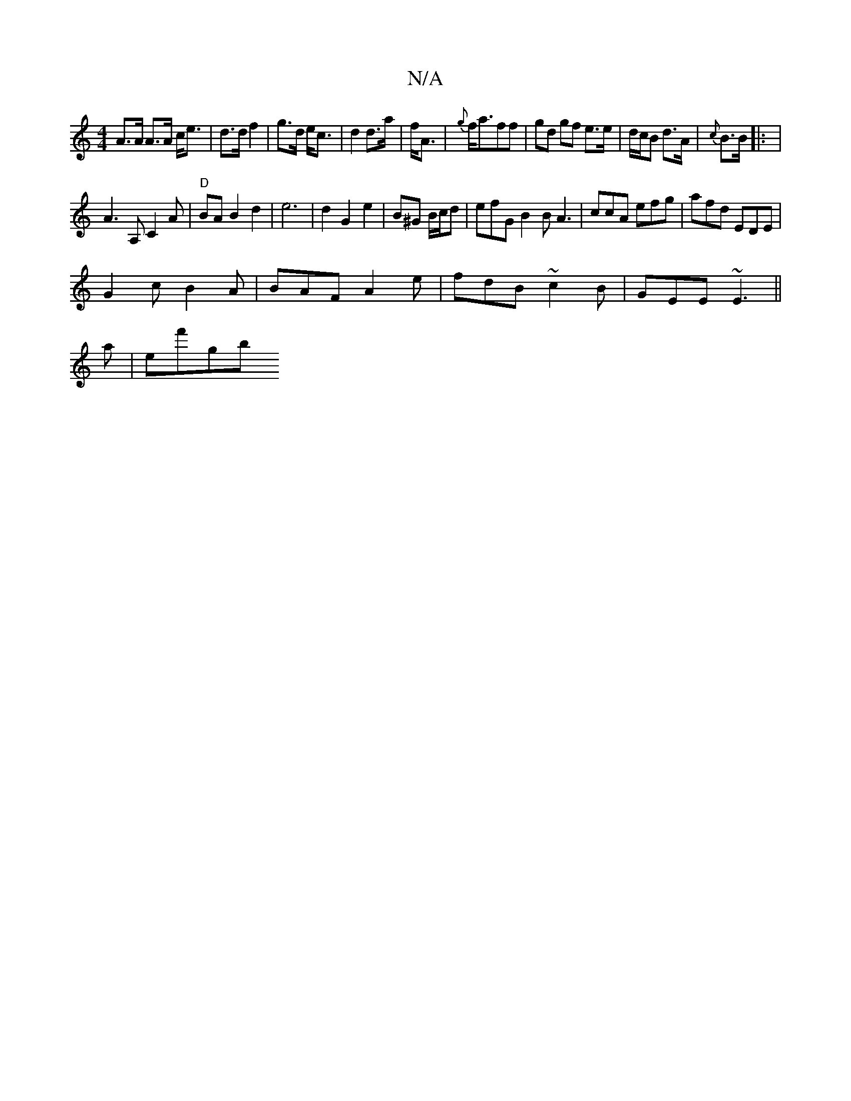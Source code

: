 X:1
T:N/A
M:4/4
R:N/A
K:Cmajor
A>A A>A c<e|d>d f2|g>d e<c|d2 d>a|f<A|{g}f<aff|gd gf e>e|d/c/B d>A|{c}B>!ilide!B |: |
A3 A, C2 A | "D"BAB2d2|e6|d2G2e2|B^G B/c/d|efG B2B A3|ccA efg|afd EDE|
G2c B2A|BAF A2e|fdB ~c2B|GEE ~E3||
a|ef'gb 